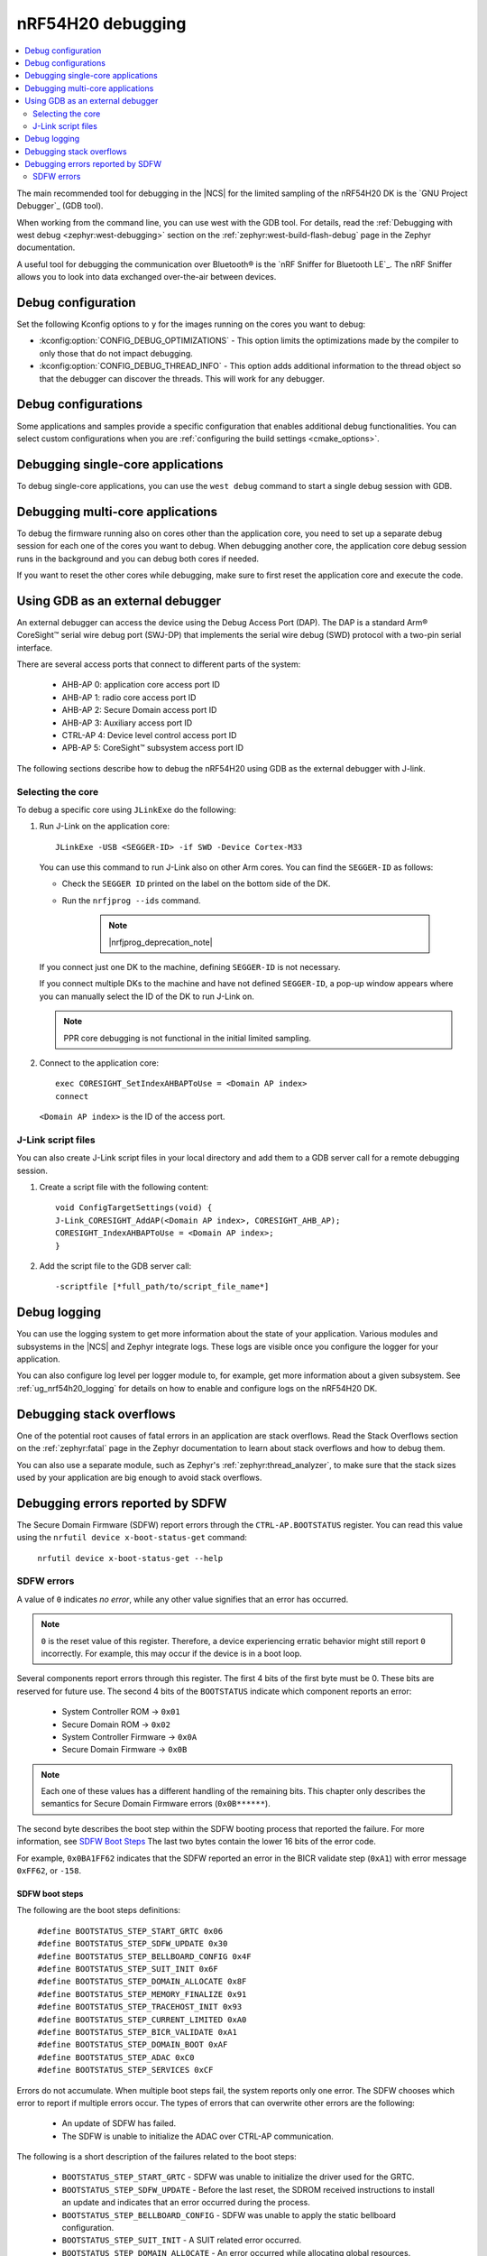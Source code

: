 .. _ug_nrf54h20_debugging:

nRF54H20 debugging
##################

.. contents::
   :local:
   :depth: 2

The main recommended tool for debugging in the |NCS| for the limited sampling of the nRF54H20 DK is the `GNU Project Debugger`_ (GDB tool).

When working from the command line, you can use west with the GDB tool.
For details, read the :ref:`Debugging with west debug <zephyr:west-debugging>` section on the :ref:`zephyr:west-build-flash-debug` page in the Zephyr documentation.

A useful tool for debugging the communication over Bluetooth® is the `nRF Sniffer for Bluetooth LE`_.
The nRF Sniffer allows you to look into data exchanged over-the-air between devices.

Debug configuration
*******************

Set the following Kconfig options to ``y`` for the images running on the cores you want to debug:

* :kconfig:option:`CONFIG_DEBUG_OPTIMIZATIONS` - This option limits the optimizations made by the compiler to only those that do not impact debugging.
* :kconfig:option:`CONFIG_DEBUG_THREAD_INFO` - This option adds additional information to the thread object so that the debugger can discover the threads.
  This will work for any debugger.

Debug configurations
********************

Some applications and samples provide a specific configuration that enables additional debug functionalities.
You can select custom configurations when you are :ref:`configuring the build settings <cmake_options>`.

Debugging single-core applications
**********************************

To debug single-core applications, you can use the ``west debug`` command to start a single debug session with GDB.

Debugging multi-core applications
*********************************

To debug the firmware running also on cores other than the application core, you need to set up a separate debug session for each one of the cores you want to debug.
When debugging another core, the application core debug session runs in the background and you can debug both cores if needed.

If you want to reset the other cores while debugging, make sure to first reset the application core and execute the code.

Using GDB as an external debugger
*********************************

An external debugger can access the device using the Debug Access Port (DAP).
The DAP is a standard Arm® CoreSight™ serial wire debug port (SWJ-DP) that implements the serial wire debug (SWD) protocol with a two-pin serial interface.

There are several access ports that connect to different parts of the system:

   * AHB-AP 0: application core access port ID
   * AHB-AP 1: radio core access port ID
   * AHB-AP 2: Secure Domain access port ID
   * AHB-AP 3: Auxiliary access port ID
   * CTRL-AP 4: Device level control access port ID
   * APB-AP 5: CoreSight™ subsystem access port ID

The following sections describe how to debug the nRF54H20 using GDB as the external debugger with J-link.

Selecting the core
==================

To debug a specific core using ``JLinkExe`` do the following:

1. Run J-Link on the application core::

      JLinkExe -USB <SEGGER-ID> -if SWD -Device Cortex-M33

   You can use this command to run J-Link also on other Arm cores.
   You can find the ``SEGGER-ID`` as follows:

   * Check the ``SEGGER ID`` printed on the label on the bottom side of the DK.
   * Run the ``nrfjprog --ids`` command.

      .. note::
         |nrfjprog_deprecation_note|

   If you connect just one DK to the machine, defining ``SEGGER-ID`` is not necessary.

   If you connect multiple DKs to the machine and have not defined ``SEGGER-ID``, a pop-up window appears where you can manually select the ID of the DK to run J-Link on.

   .. note::
      PPR core debugging is not functional in the initial limited sampling.

#. Connect to the application core::

      exec CORESIGHT_SetIndexAHBAPToUse = <Domain AP index>
      connect

   ``<Domain AP index>`` is the ID of the access port.

J-Link script files
===================

You can also create J-Link script files in your local directory and add them to a GDB server call for a remote debugging session.

1. Create a script file with the following content::

      void ConfigTargetSettings(void) {
      J-Link_CORESIGHT_AddAP(<Domain AP index>, CORESIGHT_AHB_AP);
      CORESIGHT_IndexAHBAPToUse = <Domain AP index>;
      }

2. Add the script file to the GDB server call::

      -scriptfile [*full_path/to/script_file_name*]

Debug logging
*************

You can use the logging system to get more information about the state of your application.
Various modules and subsystems in the |NCS| and Zephyr integrate logs.
These logs are visible once you configure the logger for your application.

You can also configure log level per logger module to, for example, get more information about a given subsystem.
See :ref:`ug_nrf54h20_logging` for details on how to enable and configure logs on the nRF54H20 DK.

Debugging stack overflows
*************************

One of the potential root causes of fatal errors in an application are stack overflows.
Read the Stack Overflows section on the :ref:`zephyr:fatal` page in the Zephyr documentation to learn about stack overflows and how to debug them.

You can also use a separate module, such as Zephyr's :ref:`zephyr:thread_analyzer`, to make sure that the stack sizes used by your application are big enough to avoid stack overflows.

Debugging errors reported by SDFW
*********************************

The Secure Domain Firmware (SDFW) report errors through the ``CTRL-AP.BOOTSTATUS`` register.
You can read this value using the ``nrfutil device x-boot-status-get`` command:

.. parsed-literal::
   :class: highlight

    nrfutil device x-boot-status-get --help

SDFW errors
===========

A value of ``0`` indicates *no error*, while any other value signifies that an error has occurred.

.. note::
   ``0`` is the reset value of this register.
   Therefore, a device experiencing erratic behavior might still report ``0`` incorrectly.
   For example, this may occur if the device is in a boot loop.

Several components report errors through this register.
The first 4 bits of the first byte must be 0.
These bits are reserved for future use.
The second 4 bits of the ``BOOTSTATUS`` indicate which component reports an error:

 * System Controller ROM -> ``0x01``
 * Secure Domain ROM -> ``0x02``
 * System Controller Firmware -> ``0x0A``
 * Secure Domain Firmware -> ``0x0B``

.. note::
      Each one of these values has a different handling of the remaining bits.
      This chapter only describes the semantics for Secure Domain Firmware errors (``0x0B******``).

The second byte describes the boot step within the SDFW booting process that reported the failure.
For more information, see `SDFW Boot Steps`_
The last two bytes contain the lower 16 bits of the error code.

For example, ``0x0BA1FF62`` indicates that the SDFW reported an error in the BICR validate step (``0xA1``) with error message ``0xFF62``, or ``-158``.

SDFW boot steps
---------------

The following are the boot steps definitions:

.. parsed-literal::
   :class: highlight

    #define BOOTSTATUS_STEP_START_GRTC 0x06
    #define BOOTSTATUS_STEP_SDFW_UPDATE 0x30
    #define BOOTSTATUS_STEP_BELLBOARD_CONFIG 0x4F
    #define BOOTSTATUS_STEP_SUIT_INIT 0x6F
    #define BOOTSTATUS_STEP_DOMAIN_ALLOCATE 0x8F
    #define BOOTSTATUS_STEP_MEMORY_FINALIZE 0x91
    #define BOOTSTATUS_STEP_TRACEHOST_INIT 0x93
    #define BOOTSTATUS_STEP_CURRENT_LIMITED 0xA0
    #define BOOTSTATUS_STEP_BICR_VALIDATE 0xA1
    #define BOOTSTATUS_STEP_DOMAIN_BOOT 0xAF
    #define BOOTSTATUS_STEP_ADAC 0xC0
    #define BOOTSTATUS_STEP_SERVICES 0xCF

Errors do not accumulate.
When multiple boot steps fail, the system reports only one error.
The SDFW chooses which error to report if multiple errors occur.
The types of errors that can overwrite other errors are the following:

 * An update of SDFW has failed.
 * The SDFW is unable to initialize the ADAC over CTRL-AP communication.

The following is a short description of the failures related to the boot steps:

 * ``BOOTSTATUS_STEP_START_GRTC``  - SDFW was unable to initialize the driver used for the GRTC.
 * ``BOOTSTATUS_STEP_SDFW_UPDATE`` - Before the last reset, the SDROM received instructions to install an update and indicates that an error occurred during the process.
 * ``BOOTSTATUS_STEP_BELLBOARD_CONFIG`` - SDFW was unable to apply the static bellboard configuration.
 * ``BOOTSTATUS_STEP_SUIT_INIT`` - A SUIT related error occurred.
 * ``BOOTSTATUS_STEP_DOMAIN_ALLOCATE`` - An error occurred while allocating global resources.
 * ``BOOTSTATUS_STEP_MEMORY_FINALIZE`` - SDFW was unable to apply the required memory protection configuration.
 * ``BOOTSTATUS_STEP_TRACEHOST_INIT`` - An error occurred when initializing the trace host.
 * ``BOOTSTATUS_STEP_CURRENT_LIMITED`` - System Controller ROM booted the system in current limited mode due to an issue in the BICR.
 * ``BOOTSTATUS_STEP_BICR_VALIDATE`` - SDFW discovered an invalid BICR. Note that not seeing this issue does not imply that there are no issues in the BICR.
 * ``BOOTSTATUS_STEP_DOMAIN_BOOT`` - An error occurred while booting the local domains.
 * ``BOOTSTATUS_STEP_ADAC`` - An error occurred while initializing the ADAC transport.
 * ``BOOTSTATUS_STEP_SERVICES`` - An error occurred while initializing the SSF server.
